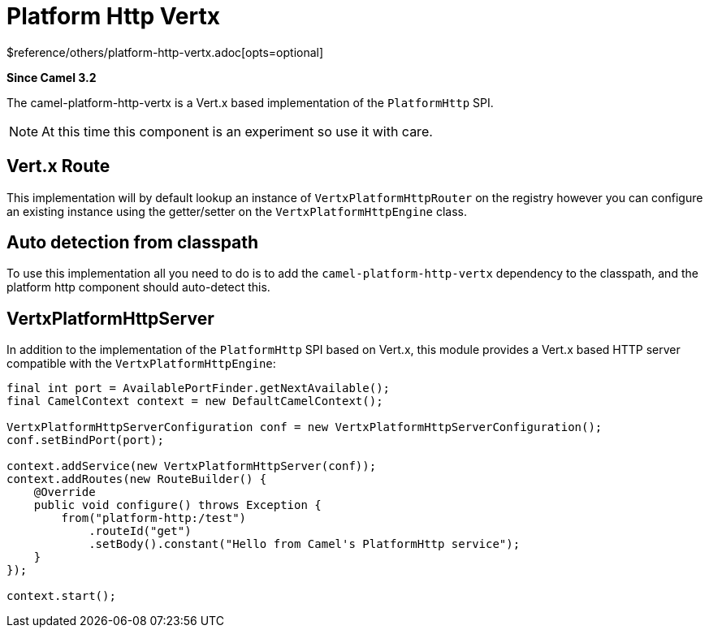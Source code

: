 [[platform-http-vertx-other]]
= Platform Http Vertx Component
//THIS FILE IS COPIED: EDIT THE SOURCE FILE:
:page-source: components/camel-platform-http-vertx/src/main/docs/platform-http-vertx.adoc
:docTitle: Platform Http Vertx
:shortname: platform-http-vertx
:artifactId: camel-platform-http-vertx
:description: Implementation of the Platform HTTP Engine based on Vert.x Web
:since: 3.2
:supportLevel: Stable
$reference/others/platform-http-vertx.adoc[opts=optional]

*Since Camel {since}*

The camel-platform-http-vertx is a Vert.x based implementation of the `PlatformHttp` SPI.

[NOTE]
====
At this time this component is an experiment so use it with care.
====

== Vert.x Route
This implementation will by default lookup an instance of `VertxPlatformHttpRouter` on the registry however you can
configure an existing instance using the getter/setter on the `VertxPlatformHttpEngine` class.

== Auto detection from classpath

To use this implementation all you need to do is to add the `camel-platform-http-vertx` dependency to the classpath,
and the platform http component should auto-detect this.

== VertxPlatformHttpServer

In addition to the implementation of the `PlatformHttp` SPI based on Vert.x, this module provides a Vert.x based HTTP
server compatible with the `VertxPlatformHttpEngine`:

[source,java]
----
final int port = AvailablePortFinder.getNextAvailable();
final CamelContext context = new DefaultCamelContext();

VertxPlatformHttpServerConfiguration conf = new VertxPlatformHttpServerConfiguration();
conf.setBindPort(port);

context.addService(new VertxPlatformHttpServer(conf));
context.addRoutes(new RouteBuilder() {
    @Override
    public void configure() throws Exception {
        from("platform-http:/test")
            .routeId("get")
            .setBody().constant("Hello from Camel's PlatformHttp service");
    }
});

context.start();
----
